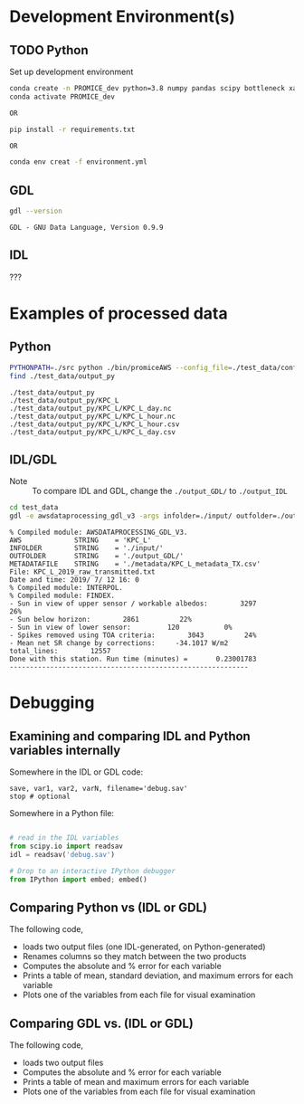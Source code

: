
#+PROPERTY: header-args:jupyter-python :kernel PROMICE_dev :session hacking :exports both
#+PROPERTY: header-args:bash :exports both

* Table of contents                               :toc_3:noexport:
- [[#development-environments][Development Environment(s)]]
  - [[#python][Python]]
  - [[#gdl][GDL]]
  - [[#idl][IDL]]
- [[#examples-of-processed-data][Examples of processed data]]
  - [[#python-1][Python]]
  - [[#idlgdl][IDL/GDL]]
- [[#debugging][Debugging]]
  - [[#examining-and-comparing-idl-and-python-variables-internally][Examining and comparing IDL and Python variables internally]]
  - [[#comparing-python-vs-idl-or-gdl][Comparing Python vs (IDL or GDL)]]
  - [[#comparing-gdl-vs-idl-or-gdl][Comparing GDL vs. (IDL or GDL)]]

* Development Environment(s)
** TODO Python

Set up development environment

#+BEGIN_SRC bash :results verbatim :exports both
conda create -n PROMICE_dev python=3.8 numpy pandas scipy bottleneck xarray netcdf4 toml
conda activate PROMICE_dev

OR

pip install -r requirements.txt

OR

conda env creat -f environment.yml
#+END_SRC



** GDL

#+BEGIN_SRC bash :results verbatim :exports both
gdl --version
#+END_SRC

#+RESULTS:
: GDL - GNU Data Language, Version 0.9.9


** IDL

???

* Examples of processed data
** Python

#+BEGIN_SRC bash :results verbatim :exports both
PYTHONPATH=./src python ./bin/promiceAWS --config_file=./test_data/conf/KPC_L.toml -i ./test_data/input -o ./test_data/output_py
find ./test_data/output_py
#+END_SRC

#+RESULTS:
: ./test_data/output_py
: ./test_data/output_py/KPC_L
: ./test_data/output_py/KPC_L/KPC_L_day.nc
: ./test_data/output_py/KPC_L/KPC_L_hour.nc
: ./test_data/output_py/KPC_L/KPC_L_hour.csv
: ./test_data/output_py/KPC_L/KPC_L_day.csv

** IDL/GDL

+ Note :: To compare IDL and GDL, change the =./output_GDL/= to =./output_IDL=

#+BEGIN_SRC bash :results verbatim :exports both
cd test_data
gdl -e awsdataprocessing_gdl_v3 -args infolder=./input/ outfolder=./output_GDL/ metadata=./metadata/KPC_L_metadata_TX.csv station=KPC_L
#+END_SRC

#+RESULTS:
#+begin_example
% Compiled module: AWSDATAPROCESSING_GDL_V3.
AWS             STRING    = 'KPC_L'
INFOLDER        STRING    = './input/'
OUTFOLDER       STRING    = './output_GDL/'
METADATAFILE    STRING    = './metadata/KPC_L_metadata_TX.csv'
File: KPC_L_2019_raw_transmitted.txt
Date and time: 2019/ 7/ 12 16: 0
% Compiled module: INTERPOL.
% Compiled module: FINDEX.
- Sun in view of upper sensor / workable albedos:        3297          26%
- Sun below horizon:        2861          22%
- Sun in view of lower sensor:         120           0%
- Spikes removed using TOA criteria:        3043          24%
- Mean net SR change by corrections:     -34.1017 W/m2
total_lines:        12557
Done with this station. Run time (minutes) =       0.23001783
-----------------------------------------------------------
#+end_example



* Debugging

** Examining and comparing IDL and Python variables internally

Somewhere in the IDL or GDL code:
#+BEGIN_SRC IDL :exports both
save, var1, var2, varN, filename='debug.sav'
stop # optional
#+END_SRC

Somewhere in a Python file:
#+BEGIN_SRC python :exports both

# read in the IDL variables
from scipy.io import readsav
idl = readsav('debug.sav')

# Drop to an interactive IPython debugger
from IPython import embed; embed()
#+END_SRC
#+RESULTS:


** Comparing Python vs (IDL or GDL)

The following code,
+ loads two output files (one IDL-generated, on Python-generated)
+ Renames columns so they match between the two products
+ Computes the absolute and % error for each variable
+ Prints a table of mean, standard deviation, and maximum errors for each variable
+ Plots one of the variables from each file for visual examination

#+BEGIN_SRC jupyter-python :exports: both :kernel ds
import numpy as np
import pandas as pd

station='KPC_L'

pd.options.display.float_format = "{:,.5f}".format

# Parse IDL/GDL date time columns
def mydf(y,m,d,h): return pd.to_datetime(y+'-'+m+'-'+d+':'+h, format='%Y-%m-%d:%H')

gdl2py_col = pd.read_csv('variables.csv')[['field','IDL']].set_index('IDL').dropna().to_dict()['field']

gdl = pd.read_csv("./test_data/output_GDL/"+station+"_hour_v03.txt",
                  delimiter="\s+", parse_dates={'time':[0,1,2,3]},
                  infer_datetime_format=True, date_parser=mydf, index_col=0)\
        .apply(pd.to_numeric, errors='coerce')\
        .rename(columns=gdl2py_col)

df = pd.read_csv("./test_data/output_py/"+station+"/"+station+"_hour.csv", index_col=0, parse_dates=True)

subset = np.intersect1d(df.columns, gdl.columns)
print('Common columns: ', sorted(subset), '\n')
print('GDL columns dropped:', sorted([_ for _ in gdl.columns if _ not in subset]), '\n')
print('Python columns dropped:', sorted([_ for _ in df.columns if _ not in subset]), '\n')

df = df[subset]
gdl = gdl[subset]

# drop -999s from stats and err graphic
err = df - gdl.replace(-999,np.nan) # need to understand data to understand error
err_pct = (err / gdl.replace(-999,np.nan).mean(axis='rows'))*100 # % err but should work as long as mean != 0

err_desc = err.abs().describe().T.drop(columns=['count','min','25%','50%','75%'])
err_pct_desc = err_pct.abs().describe().T.drop(columns=['count','min','25%','50%','75%'])

# diff_pct.plot()
# diff_pct.replace(0,np.nan).dropna(how='all', axis='columns').plot()
def plot_diff(df,gdl,err,err_pct,var):
    import matplotlib.pyplot as plt
    fig = plt.figure(1)
    fig.clf()
    ax1 = fig.add_subplot(211)
    err[var].plot(label='err', color='red', marker='.', ax=ax1, linewidth=2)
    ax1.set_ylim(ax1.get_ylim()[0]*1.3, ax1.get_ylim()[1])
    ax1.set_ylabel("Err [units]")
    ax1_pct = ax1.twinx()
    err_pct[var].plot(label='err', color='black', marker='.', ax=ax1_pct, linewidth=0.5)
    ax1_pct.set_ylabel("Err [%]")
    ax1.tick_params(axis='y', colors='red')
    ax1.yaxis.label.set_color('red')
    ax1.title.set_color('red')
    
    ax2 = fig.add_subplot(212, sharex=ax1)
    gdl[var].plot(label='GDL '+var, linewidth=3, ax=ax2, marker='.', markersize=4)
    df[var].plot(label='Py '+var, ax=ax2, marker='.', markersize=3)
    ax2.set_ylabel(var + " [units]")
    legend()


# ISSUES: dshf, dsr_cor, usr_cor, z_pt_cor
var = 'albedo'
var = 'batt_v'
var = 'cc'
var = 'dlhf' # issue
var = 'dlr' # issue
var = 'dshf' # issue
var = 'dsr' # <0 instead of NaN for tx?
var = 'dsr_cor' # <0 instead of NaN for tx?
var = 'fan_dc'
var = 'gps_alt'
var = 'p'
var = 'qh'
var = 'rh_cor'
var = 't_1'
var = 't_2'
var = 't_i_1'
var = 't_i_8'
var = 't_log'
var = 't_surf' # error
var = 'tilt_x'
var = 'tilt_y'
var = 'ulr'
# var = 'usr'
# var = 'usr_cor' # error 1 pt
# var = 'wdir' # gap filled when not in GDL? OOL?
# var = 'wspd' # gap filled when not in GDL? OOL?
# var = 'z_boom' # gap filled
# var = 'z_pt' # gap filled
# var = 'z_pt_cor' # gap filled
# var = 'z_stake' # gap filled?

plot_diff(df,gdl,err,err_pct,var)

desc = err_desc.round(3).astype("string")
desc = desc + " (" + err_pct_desc.replace(np.nan,0).round().astype(int).astype("string") + ")"
desc
#+END_SRC

#+RESULTS:
:RESULTS:
: Common columns:  ['albedo', 'batt_v', 'cc', 'dlhf', 'dlr', 'dshf', 'dsr', 'dsr_cor', 'fan_dc', 'gps_alt', 'gps_hdop', 'gps_lat', 'gps_lon', 'gps_time', 'p', 'qh', 'rh_cor', 't_1', 't_2', 't_i_1', 't_i_2', 't_i_3', 't_i_4', 't_i_5', 't_i_6', 't_i_7', 't_i_8', 't_log', 't_surf', 'tilt_x', 'tilt_y', 'ulr', 'usr', 'usr_cor', 'wdir', 'wspd', 'z_boom', 'z_pt', 'z_pt_cor', 'z_stake'] 
: 
: GDL columns dropped: ['DayOfCentury', 'DayOfYear'] 
: 
: Python columns dropped: ['SKIP_1', 'alt', 'batt_v_ini', 'batt_v_ss', 'freq_vw', 'gps_geoid', 'gps_numsat', 'gps_q', 'lat', 'lon', 'n', 'precip', 'rh', 'rot', 't_rad', 'wd_std', 'wdir_std', 'wspd_x', 'wspd_y', 'z_boom_ice', 'z_boom_q', 'z_ice', 'z_snow', 'z_stake_q', 'z_surf'] 
: 
|          | mean         | std         | max            |
|----------+--------------+-------------+----------------|
| albedo   | 0.0 (0)      | 0.0 (0)     | 0.001 (0)      |
| batt_v   | 0.0 (0)      | 0.0 (0)     | 0.0 (0)        |
| cc       | 0.002 (0)    | 0.002 (0)   | 0.005 (1)      |
| dlhf     | 0.024 (0)    | 0.015 (0)   | 0.05 (0)       |
| dlr      | 0.025 (0)    | 0.014 (0)   | 0.05 (0)       |
| dshf     | 0.025 (0)    | 0.015 (0)   | 0.167 (0)      |
| dsr      | 0.025 (0)    | 0.014 (0)   | 0.05 (0)       |
| dsr_cor  | 0.277 (0)    | 13.498 (7)  | 1011.14 (497)  |
| fan_dc   | 0.0 (0)      | 0.0 (0)     | 0.0 (0)        |
| gps_alt  | 0.0 (0)      | 0.0 (0)     | 0.0 (0)        |
| gps_hdop | 0.0 (0)      | 0.0 (0)     | 0.0 (0)        |
| gps_lat  | 0.0 (0)      | 0.0 (0)     | 0.0 (0)        |
| gps_lon  | 48.159 (200) | 0.005 (0)   | 48.163 (200)   |
| gps_time | 0.171 (0)    | 0.273 (0)   | 0.71 (0)       |
| p        | 0.0 (0)      | 0.0 (0)     | 0.0 (0)        |
| qh       | 0.003 (0)    | 0.001 (0)   | 0.005 (0)      |
| rh_cor   | 0.023 (0)    | 0.016 (0)   | 0.05 (0)       |
| t_1      | 0.002 (0)    | 0.002 (0)   | 0.005 (0)      |
| t_2      | 0.002 (0)    | 0.002 (0)   | 0.005 (0)      |
| t_i_1    | 0.002 (0)    | 0.002 (0)   | 0.005 (0)      |
| t_i_2    | 0.002 (0)    | 0.002 (0)   | 0.005 (0)      |
| t_i_3    | 0.001 (0)    | 0.002 (0)   | 0.005 (0)      |
| t_i_4    | 0.001 (0)    | 0.002 (0)   | 0.005 (0)      |
| t_i_5    | 0.001 (0)    | 0.001 (0)   | 0.005 (0)      |
| t_i_6    | 0.001 (0)    | 0.001 (0)   | 0.005 (0)      |
| t_i_7    | 0.0 (0)      | 0.001 (0)   | 0.005 (0)      |
| t_i_8    | 0.0 (0)      | 0.0 (0)     | 0.0 (0)        |
| t_log    | <NA>         | <NA>        | <NA>           |
| t_surf   | 0.002 (0)    | 0.001 (0)   | 0.005 (0)      |
| tilt_x   | 0.002 (0)    | 0.002 (0)   | 0.005 (1)      |
| tilt_y   | 0.002 (0)    | 0.001 (0)   | 0.005 (0)      |
| ulr      | 0.025 (0)    | 0.014 (0)   | 0.05 (0)       |
| usr      | 0.024 (0)    | 0.015 (0)   | 0.05 (0)       |
| usr_cor  | 0.229 (0)    | 11.385 (14) | 858.598 (1063) |
| wdir     | 0.011 (0)    | 0.016 (0)   | 0.05 (0)       |
| wspd     | 0.002 (0)    | 0.002 (0)   | 0.005 (0)      |
| z_boom   | 0.0 (0)      | 0.0 (0)     | 0.0 (0)        |
| z_pt     | 0.0 (0)      | 0.0 (0)     | 0.0 (0)        |
| z_pt_cor | 0.0 (0)      | 0.0 (0)     | 0.001 (0)      |
| z_stake  | 0.0 (0)      | 0.0 (0)     | 0.0 (0)        |
:END:



** Comparing GDL vs. (IDL or GDL)

The following code,
+ loads two output files
+ Computes the absolute and % error for each variable
+ Prints a table of mean and maximum errors for each variable
+ Plots one of the variables from each file for visual examination

#+BEGIN_SRC jupyter-python :exports: both :kernel ds
import numpy as np
import pandas as pd
import matplotlib.pyplot as plt

station='KPC_L'

pd.options.display.float_format = "{:,.5f}".format

# Parse IDL date and time columns
def mydf(y,m,d,h): return pd.to_datetime(y+'-'+m+'-'+d+':'+h, format='%Y-%m-%d:%H')

idl = pd.read_csv("./test_data/output_IDL/"+station+"_hour_v03.txt",
                  delimiter="\s+", parse_dates={'time':[0,1,2,3]},
                  infer_datetime_format=True, date_parser=mydf, index_col=0)
gdl = pd.read_csv("./test_data/output_GDL/"+station+"_hour_v03.txt",
                  delimiter="\s+", parse_dates={'time':[0,1,2,3]},
                  infer_datetime_format=True, date_parser=mydf, index_col=0)

# idx = idl.index.intersection(gdl.index)
# idl = idl.loc[idx]
# gdl = gdl.loc[idx]


# first point often disagrees?
# idl = idl.iloc[1:]

err = idl - gdl
err_pct = (err / gdl.mean(axis='rows'))*100

err_desc = err.abs().describe().T.drop(columns=['count','min','25%','50%','75%'])
err_pct_desc = err_pct.abs().describe().T.drop(columns=['count','min','25%','50%','75%'])

def plot_diff(idl,gdl,err,err_pct,var):
    fig = plt.figure(1)
    fig.clf()
    ax1 = fig.add_subplot(211)
    err[var].plot(label='err', color='red', marker='.', ax=ax1, linewidth=2)
    ax1.set_ylim(ax1.get_ylim()[0]*1.3, ax1.get_ylim()[1])
    ax1.set_ylabel("Err [units]")
    ax1_pct = ax1.twinx()
    err_pct[var].plot(label='err', color='black', marker='.', ax=ax1_pct, linewidth=0.5)
    ax1_pct.set_ylabel("Err [%]")
    ax1.tick_params(axis='y', colors='red')
    ax1.yaxis.label.set_color('red')
    ax1.title.set_color('red')
    
    ax2 = fig.add_subplot(212, sharex=ax1)
    gdl[var].plot(label='GDL '+var, linewidth=3, ax=ax2, marker='.', markersize=4)
    idl[var].plot(label='IDL '+var, ax=ax2, marker='.', markersize=3)
    ax2.set_ylabel(var + " [units]")
    legend()


var = 'IceTemperature1(C)'
var = 'HeightStakes(m)'
var = 'ShortwaveRadiationDown(W/m2)'
# etc.

plot_diff(idl,gdl,err,err_pct,var)

desc = err_desc.round(3).astype("string")
desc = desc + " (" + err_pct_desc.replace(np.nan,0).round().astype(int).astype("string") + ")"
desc
#+END_SRC

#+RESULTS:
#+begin_example
                                        mean              max
DayOfYear                            0.0 (0)          0.0 (0)
DayOfCentury                         0.0 (0)          0.0 (0)
AirPressure(hPa)                   1.164 (1)   1968.41 (2216)
AirTemperature(C)                  0.593 (0)    1003.34 (223)
AirTemperatureHygroClip(C)         0.593 (0)    1003.35 (221)
RelativeHumidity(%)                0.633 (0)     1072.7 (264)
SpecificHumidity(g/kg)             0.593 (0)    1002.71 (225)
WindSpeed(m/s)                     0.594 (0)    1005.52 (227)
WindDirection(d)                   0.603 (0)     1029.0 (291)
SensibleHeatFlux(W/m2)             0.618 (0)     1063.4 (118)
LatentHeatFlux(W/m2)               0.584 (0)      989.7 (109)
ShortwaveRadiationDown(W/m2)       0.791 (0)     1578.0 (500)
ShortwaveRadiationDown_Cor(W/m2)   0.908 (0)     1568.6 (379)
ShortwaveRadiationUp(W/m2)         0.675 (0)     1241.2 (314)
ShortwaveRadiationUp_Cor(W/m2)     0.723 (0)     1241.2 (262)
Albedo_theta<70d                   0.318 (0)    999.442 (118)
LongwaveRadiationDown(W/m2)        0.751 (0)     1294.9 (407)
LongwaveRadiationUp(W/m2)           0.78 (0)     1320.0 (456)
CloudCover                         0.591 (0)      999.6 (224)
SurfaceTemperature(C)              0.591 (0)      999.0 (222)
HeightSensorBoom(m)                0.592 (0)   1001.634 (110)
HeightStakes(m)                      0.0 (0)          0.0 (0)
DepthPressureTransducer(m)         0.597 (0)   1010.179 (112)
DepthPressureTransducer_Cor(m)     0.598 (0)   1010.682 (112)
IceTemperature1(C)                   0.0 (0)          0.0 (0)
IceTemperature2(C)                 0.591 (0)    1000.47 (110)
IceTemperature3(C)                 0.592 (0)    1001.33 (110)
IceTemperature4(C)                 0.592 (0)    1002.95 (110)
IceTemperature5(C)                  0.59 (0)     998.03 (110)
IceTemperature6(C)                 0.586 (0)     991.77 (109)
IceTemperature7(C)                 0.584 (0)     987.53 (109)
IceTemperature8(C)                 0.582 (0)     983.72 (108)
TiltToEast(d)                       0.59 (0)     998.37 (110)
TiltToNorth(d)                      0.59 (0)     997.96 (110)
TimeGPS(hhmmssUTC)                42.107 (1)  131203.0 (2349)
LatitudeGPS(degN)                  0.638 (0)   1078.911 (120)
LongitudeGPS(degW)                 0.605 (0)   1023.082 (113)
ElevationGPS(m)                    0.807 (0)     1371.6 (157)
HorDilOfPrecGPS                    0.591 (0)     999.89 (110)
LoggerTemperature(C)               0.593 (0)    1004.05 (101)
FanCurrent(mA)                     0.671 (0)     1141.5 (128)
BatteryVoltage(V)                  0.599 (0)    1013.58 (112)
#+end_example

